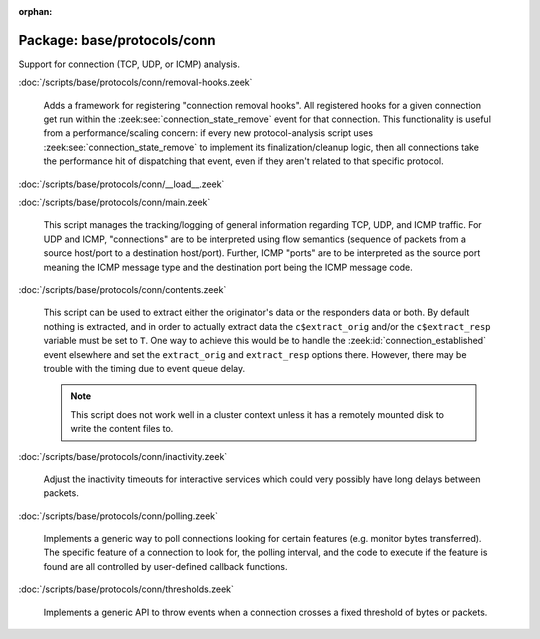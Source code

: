 :orphan:

Package: base/protocols/conn
============================

Support for connection (TCP, UDP, or ICMP) analysis.

:doc:`/scripts/base/protocols/conn/removal-hooks.zeek`

   Adds a framework for registering "connection removal hooks".
   All registered hooks for a given connection get run within the
   :zeek:see:`connection_state_remove` event for that connection.
   This functionality is useful from a performance/scaling concern:
   if every new protocol-analysis script uses
   :zeek:see:`connection_state_remove` to implement its finalization/cleanup
   logic, then all connections take the performance hit of dispatching that
   event, even if they aren't related to that specific protocol.

:doc:`/scripts/base/protocols/conn/__load__.zeek`


:doc:`/scripts/base/protocols/conn/main.zeek`

   This script manages the tracking/logging of general information regarding
   TCP, UDP, and ICMP traffic.  For UDP and ICMP, "connections" are to
   be interpreted using flow semantics (sequence of packets from a source
   host/port to a destination host/port).  Further, ICMP "ports" are to
   be interpreted as the source port meaning the ICMP message type and
   the destination port being the ICMP message code.

:doc:`/scripts/base/protocols/conn/contents.zeek`

   This script can be used to extract either the originator's data or the 
   responders data or both.  By default nothing is extracted, and in order 
   to actually extract data the ``c$extract_orig`` and/or the
   ``c$extract_resp`` variable must be set to ``T``.  One way to achieve this
   would be to handle the :zeek:id:`connection_established` event elsewhere
   and set the ``extract_orig`` and ``extract_resp`` options there.
   However, there may be trouble with the timing due to event queue delay.
   
   .. note::
   
      This script does not work well in a cluster context unless it has a
      remotely mounted disk to write the content files to.

:doc:`/scripts/base/protocols/conn/inactivity.zeek`

   Adjust the inactivity timeouts for interactive services which could
   very possibly have long delays between packets.

:doc:`/scripts/base/protocols/conn/polling.zeek`

   Implements a generic way to poll connections looking for certain features
   (e.g. monitor bytes transferred).  The specific feature of a connection
   to look for, the polling interval, and the code to execute if the feature
   is found are all controlled by user-defined callback functions.

:doc:`/scripts/base/protocols/conn/thresholds.zeek`

   Implements a generic API to throw events when a connection crosses a
   fixed threshold of bytes or packets.

